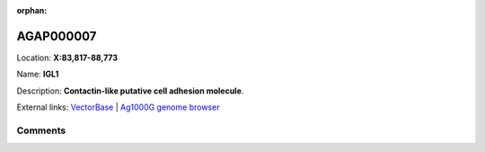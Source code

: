 :orphan:



AGAP000007
==========

Location: **X:83,817-88,773**

Name: **IGL1**

Description: **Contactin-like putative cell adhesion molecule**.

External links:
`VectorBase <https://www.vectorbase.org/Anopheles_gambiae/Gene/Summary?g=AGAP000007>`_ |
`Ag1000G genome browser <https://www.malariagen.net/apps/ag1000g/phase1-AR3/index.html?genome_region=X:83817-88773#genomebrowser>`_





Comments
--------


.. raw:: html

    <div id="disqus_thread"></div>
    <script>
    
    var disqus_config = function () {
        this.page.identifier = '/gene/AGAP000007';
    };
    
    (function() { // DON'T EDIT BELOW THIS LINE
    var d = document, s = d.createElement('script');
    s.src = 'https://agam-selection-atlas.disqus.com/embed.js';
    s.setAttribute('data-timestamp', +new Date());
    (d.head || d.body).appendChild(s);
    })();
    </script>
    <noscript>Please enable JavaScript to view the <a href="https://disqus.com/?ref_noscript">comments.</a></noscript>


